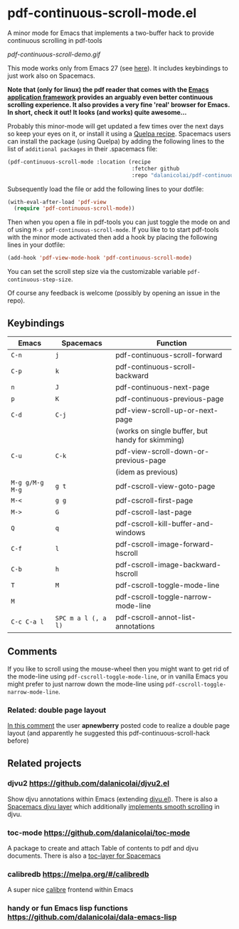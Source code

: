 * pdf-continuous-scroll-mode.el
A minor mode for Emacs that implements a two-buffer hack to provide continuous
scrolling in pdf-tools

[[pdf-continuous-scroll-demo.gif]]

This mode works only from Emacs 27 (see [[https://github.com/politza/pdf-tools/issues/27#issuecomment-696237353][here]]). It includes keybindings to just
work also on Spacemacs.

*Note that (only for linux) the pdf reader that comes with the [[https://github.com/manateelazycat/emacs-application-framework][Emacs application framework]] provides an arguably even better continuous scrolling experience. It also provides a very fine 'real' browser for Emacs. In short, check it out! It looks (and works) quite awesome...*

Probably this minor-mode will get updated a few times over the next days so keep
your eyes on it, or install it using a [[https://github.com/quelpa/quelpa#by-recipe][Quelpa recipe]]. Spacemacs users can
install the package (using Quelpa) by adding the following lines to the list of
=additional packages= in their .spacemacs file:
#+begin_src emacs-lisp
  (pdf-continuous-scroll-mode :location (recipe
                                         :fetcher github
                                         :repo "dalanicolai/pdf-continuous-scroll-mode.el"))
#+end_src
Subsequently load the file or add the following lines to your dotfile:
#+begin_src emacs-lisp
  (with-eval-after-load 'pdf-view
    (require 'pdf-continuous-scroll-mode))
#+end_src
Then when you open a file in pdf-tools you can just toggle the mode on and
of using =M-x pdf-continuous-scroll-mode=. If you like to to start pdf-tools with
the minor mode activated then add a hook by placing the following lines in your
dotfile:
#+begin_src emacs-lisp :tangle yes
(add-hook 'pdf-view-mode-hook 'pdf-continuous-scroll-mode)
#+end_src 

You can set the scroll step size via the customizable variable
=pdf-continuous-step-size=.

Of course any feedback is welcome (possibly by opening an issue in the repo).
# [[pdf-continuous-scroll-demo.gif]]

** Keybindings
| Emacs           | Spacemacs           | Function                                         |
|-----------------+---------------------+--------------------------------------------------|
| =C-n=           | =j=                 | pdf-continuous-scroll-forward                    |
| =C-p=           | =k=                 | pdf-continuous-scroll-backward                   |
| =n=             | =J=                 | pdf-continuous-next-page                         |
| =p=             | =K=                 | pdf-continuous-previous-page                     |
| =C-d=           | =C-j=               | pdf-view-scroll-up-or-next-page                  |
|                 |                     | (works on single buffer, but handy for skimming) |
| =C-u=           | =C-k=               | pdf-view-scroll-down-or-previous-page            |
|                 |                     | (idem as previous)                               |
| =M-g g/M-g M-g= | =g t=               | pdf-cscroll-view-goto-page                       |
| =M-<=           | =g g=               | pdf-cscroll-first-page                           |
| =M->=           | =G=                 | pdf-cscroll-last-page                            |
| =Q=             | =q=                 | pdf-cscroll-kill-buffer-and-windows              |
| =C-f=           | =l=                 | pdf-cscroll-image-forward-hscroll                |
| =C-b=           | =h=                 | pdf-cscroll-image-backward-hscroll               |
| =T=             | =M=                 | pdf-cscroll-toggle-mode-line                     |
| =M=             |                     | pdf-cscroll-toggle-narrow-mode-line              |
| =C-c C-a l=     | =SPC m a l (, a l)= | pdf-cscroll-annot-list-annotations               |

** Comments
   If you like to scroll using the mouse-wheel then you might want to get rid of
   the mode-line using ~pdf-cscroll-toggle-mode-line~, or in vanilla Emacs you
   might prefer to just narrow down the mode-line using
   ~pdf-cscroll-toggle-narrow-mode-line~.

*** Related: double page layout
    [[https://github.com/politza/pdf-tools/issues/303#issuecomment-397744326][In this comment]] the user *apnewberry* posted code to realize a double page layout
    (and apparently he suggested this pdf-continuous-scroll-hack before)
   
** Related projects
*** djvu2 https://github.com/dalanicolai/djvu2.el
    Show djvu annotations within Emacs (extending [[https://github.com/emacsmirror/djvu/blob/master/djvu.el][djvu.el]]). There is also a
    [[https://github.com/dalanicolai/djvu-layer][Spacemacs djvu layer]] which additionally [[https://lists.gnu.org/archive/html/bug-gnu-emacs/2020-08/msg01014.html][implements smooth scrolling]] in djvu.
*** toc-mode [[https://github.com/dalanicolai/toc-mode]]
    A package to create and attach Table of contents to pdf and djvu documents.
    There is also a [[https://github.com/dalanicolai/toc-layer][toc-layer for Spacemacs]]
*** calibredb https://melpa.org/#/calibredb
    A super nice [[https://calibre-ebook.com/][calibre]] frontend within Emacs
*** handy or fun Emacs lisp functions https://github.com/dalanicolai/dala-emacs-lisp
